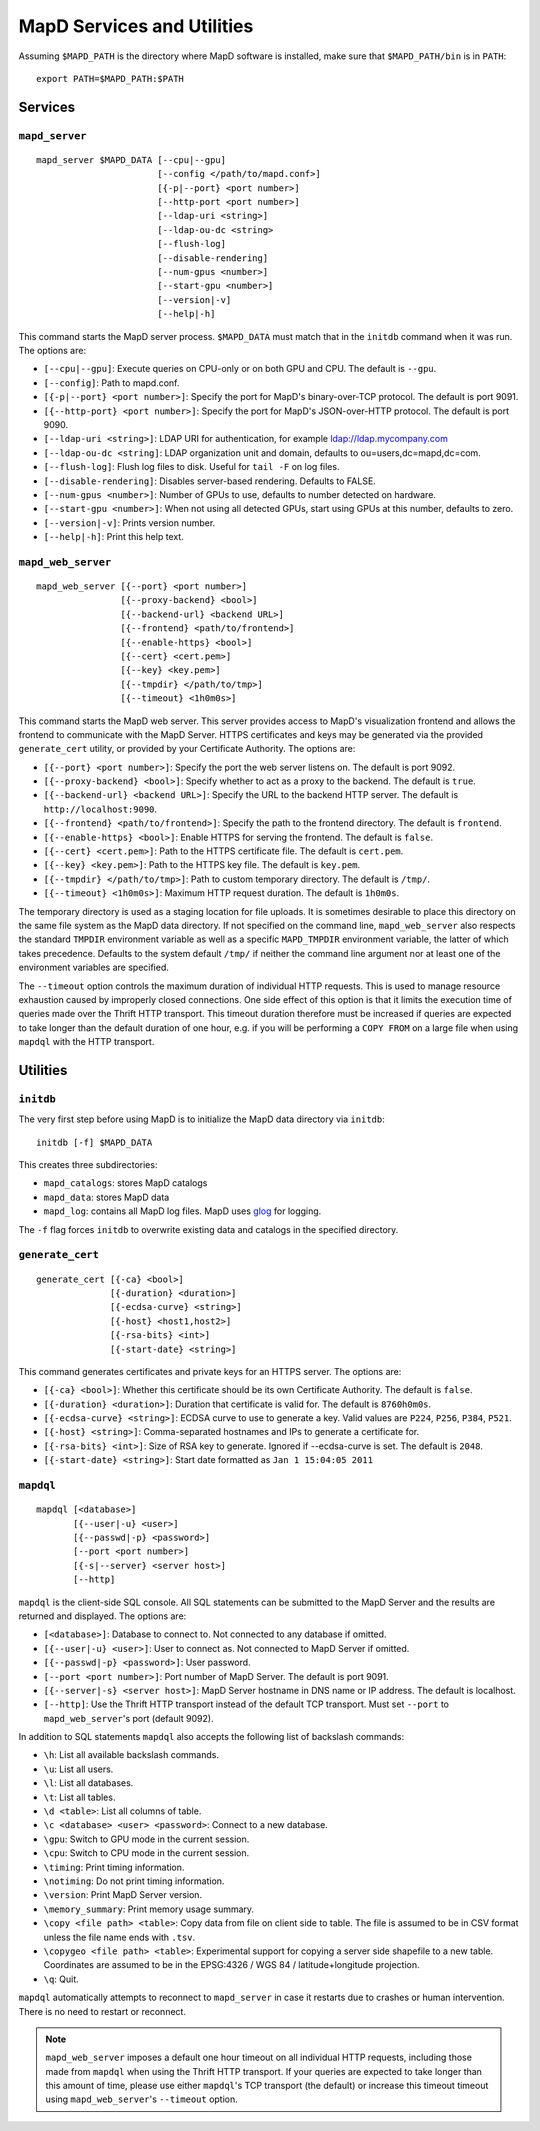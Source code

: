 MapD Services and Utilities
===========================

Assuming ``$MAPD_PATH`` is the directory where MapD software is
installed, make sure that ``$MAPD_PATH/bin`` is in ``PATH``:

::

    export PATH=$MAPD_PATH:$PATH

Services
~~~~~~~~

``mapd_server``
---------------

::

    mapd_server $MAPD_DATA [--cpu|--gpu]
                           [--config </path/to/mapd.conf>]
                           [{-p|--port} <port number>]
                           [--http-port <port number>]
                           [--ldap-uri <string>]
                           [--ldap-ou-dc <string>
                           [--flush-log]
                           [--disable-rendering]
                           [--num-gpus <number>]
                           [--start-gpu <number>]
                           [--version|-v]
                           [--help|-h]

This command starts the MapD server process. ``$MAPD_DATA`` must match
that in the ``initdb`` command when it was run. The options are:

-  ``[--cpu|--gpu]``: Execute queries on CPU-only or on both GPU and
   CPU. The default is ``--gpu``.
-  ``[--config]``: Path to mapd.conf.
-  ``[{-p|--port} <port number>]``: Specify the port for MapD's
   binary-over-TCP protocol. The default is port 9091.
-  ``[{--http-port} <port number>]``: Specify the port for MapD's
   JSON-over-HTTP protocol. The default is port 9090.
-  ``[--ldap-uri <string>]``: LDAP URI for authentication, for example
   ldap://ldap.mycompany.com
-  ``[--ldap-ou-dc <string]``: LDAP organization unit and domain,
   defaults to ou=users,dc=mapd,dc=com.
-  ``[--flush-log]``: Flush log files to disk. Useful for ``tail -F`` on
   log files.
-  ``[--disable-rendering]``: Disables server-based rendering. Defaults
   to FALSE.
-  ``[--num-gpus <number>]``: Number of GPUs to use, defaults to number
   detected on hardware.
-  ``[--start-gpu <number>]``: When not using all detected GPUs, start
   using GPUs at this number, defaults to zero.
-  ``[--version|-v]``: Prints version number.
-  ``[--help|-h]``: Print this help text.

``mapd_web_server``
-------------------

::

    mapd_web_server [{--port} <port number>]
                    [{--proxy-backend} <bool>]
                    [{--backend-url} <backend URL>]
                    [{--frontend} <path/to/frontend>]
                    [{--enable-https} <bool>]
                    [{--cert} <cert.pem>]
                    [{--key} <key.pem>]
                    [{--tmpdir} </path/to/tmp>]
                    [{--timeout} <1h0m0s>]

This command starts the MapD web server. This server provides access to
MapD's visualization frontend and allows the frontend to communicate
with the MapD Server. HTTPS certificates and keys may be generated via
the provided ``generate_cert`` utility, or provided by your Certificate
Authority. The options are:

-  ``[{--port} <port number>]``: Specify the port the web server listens
   on. The default is port 9092.
-  ``[{--proxy-backend} <bool>]``: Specify whether to act as a proxy to
   the backend. The default is ``true``.
-  ``[{--backend-url} <backend URL>]``: Specify the URL to the backend
   HTTP server. The default is ``http://localhost:9090``.
-  ``[{--frontend} <path/to/frontend>]``: Specify the path to the
   frontend directory. The default is ``frontend``.
-  ``[{--enable-https} <bool>]``: Enable HTTPS for serving the frontend.
   The default is ``false``.
-  ``[{--cert} <cert.pem>]``: Path to the HTTPS certificate file. The
   default is ``cert.pem``.
-  ``[{--key} <key.pem>]``: Path to the HTTPS key file. The default is
   ``key.pem``.
-  ``[{--tmpdir} </path/to/tmp>]``: Path to custom temporary directory.
   The default is ``/tmp/``.
-  ``[{--timeout} <1h0m0s>]``: Maximum HTTP request duration. The default is
   ``1h0m0s``.

The temporary directory is used as a staging location for file uploads.
It is sometimes desirable to place this directory on the same file
system as the MapD data directory. If not specified on the command line,
``mapd_web_server`` also respects the standard ``TMPDIR`` environment
variable as well as a specific ``MAPD_TMPDIR`` environment variable, the
latter of which takes precedence. Defaults to the system default
``/tmp/`` if neither the command line argument nor at least one of the
environment variables are specified.

The ``--timeout`` option controls the maximum duration of individual HTTP
requests. This is used to manage resource exhaustion caused by improperly
closed connections. One side effect of this option is that it limits the
execution time of queries made over the Thrift HTTP transport. This timeout
duration therefore must be increased if queries are expected to take longer
than the default duration of one hour, e.g. if you will be performing a ``COPY
FROM`` on a large file when using ``mapdql`` with the HTTP transport.

Utilities
~~~~~~~~~

``initdb``
----------

The very first step before using MapD is to initialize the MapD data
directory via ``initdb``:

::

    initdb [-f] $MAPD_DATA

This creates three subdirectories:

-  ``mapd_catalogs``: stores MapD catalogs
-  ``mapd_data``: stores MapD data
-  ``mapd_log``: contains all MapD log files. MapD uses
   `glog <https://code.google.com/p/google-glog/>`__ for logging.

The ``-f`` flag forces ``initdb`` to overwrite existing data and
catalogs in the specified directory.

``generate_cert``
-----------------

::

    generate_cert [{-ca} <bool>]
                  [{-duration} <duration>]
                  [{-ecdsa-curve} <string>]
                  [{-host} <host1,host2>]
                  [{-rsa-bits} <int>]
                  [{-start-date} <string>]

This command generates certificates and private keys for an HTTPS
server. The options are:

-  ``[{-ca} <bool>]``: Whether this certificate should be its own
   Certificate Authority. The default is ``false``.
-  ``[{-duration} <duration>]``: Duration that certificate is valid for.
   The default is ``8760h0m0s``.
-  ``[{-ecdsa-curve} <string>]``: ECDSA curve to use to generate a key.
   Valid values are ``P224``, ``P256``, ``P384``, ``P521``.
-  ``[{-host} <string>]``: Comma-separated hostnames and IPs to generate
   a certificate for.
-  ``[{-rsa-bits} <int>]``: Size of RSA key to generate. Ignored if
   --ecdsa-curve is set. The default is ``2048``.
-  ``[{-start-date} <string>]``: Start date formatted as
   ``Jan 1 15:04:05 2011``

``mapdql``
----------

::

    mapdql [<database>]
           [{--user|-u} <user>]
           [{--passwd|-p} <password>]
           [--port <port number>]
           [{-s|--server} <server host>]
           [--http]

``mapdql`` is the client-side SQL console. All SQL statements can be
submitted to the MapD Server and the results are returned and displayed.
The options are:

-  ``[<database>]``: Database to connect to. Not connected to any
   database if omitted.
-  ``[{--user|-u} <user>]``: User to connect as. Not connected to MapD
   Server if omitted.
-  ``[{--passwd|-p} <password>]``: User password.
-  ``[--port <port number>]``: Port number of MapD Server. The default
   is port 9091.
-  ``[{--server|-s} <server host>]``: MapD Server hostname in DNS name
   or IP address. The default is localhost.
-  ``[--http]``: Use the Thrift HTTP transport instead of the default TCP
   transport. Must set ``--port`` to ``mapd_web_server``'s port (default 9092).

In addition to SQL statements ``mapdql`` also accepts the following list
of backslash commands:

-  ``\h``: List all available backslash commands.
-  ``\u``: List all users.
-  ``\l``: List all databases.
-  ``\t``: List all tables.
-  ``\d <table>``: List all columns of table.
-  ``\c <database> <user> <password>``: Connect to a new database.
-  ``\gpu``: Switch to GPU mode in the current session.
-  ``\cpu``: Switch to CPU mode in the current session.
-  ``\timing``: Print timing information.
-  ``\notiming``: Do not print timing information.
-  ``\version``: Print MapD Server version.
-  ``\memory_summary``: Print memory usage summary.
-  ``\copy <file path> <table>``: Copy data from file on client side to
   table. The file is assumed to be in CSV format unless the file name
   ends with ``.tsv``.
-  ``\copygeo <file path> <table>``: Experimental support for copying a
   server side shapefile to a new table. Coordinates are assumed to be
   in the EPSG:4326 / WGS 84 / latitude+longitude projection.
-  ``\q``: Quit.

``mapdql`` automatically attempts to reconnect to ``mapd_server`` in
case it restarts due to crashes or human intervention. There is no need
to restart or reconnect.

.. note:: ``mapd_web_server`` imposes a default one hour timeout on all
   individual HTTP requests, including those made from ``mapdql`` when using the
   Thrift HTTP transport. If your queries are expected to take longer than this
   amount of time, please use either ``mapdql``'s TCP transport (the default) or
   increase this timeout timeout using ``mapd_web_server``'s ``--timeout`` option.
